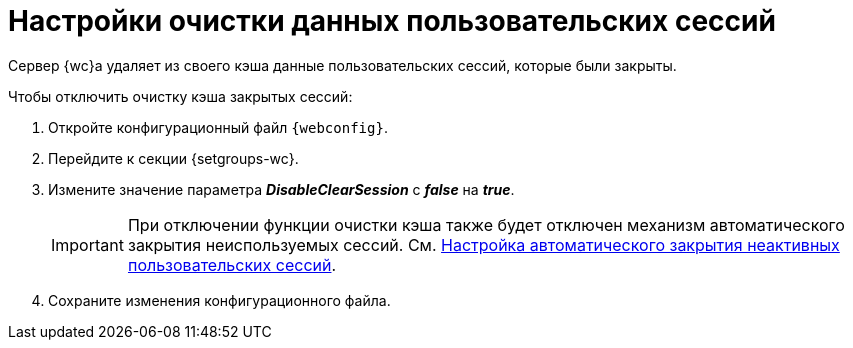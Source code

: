 = Настройки очистки данных пользовательских сессий

Сервер {wc}а удаляет из своего кэша данные пользовательских сессий, которые были закрыты.

// tag::webconfig[]
.Чтобы отключить очистку кэша закрытых сессий:
. Откройте конфигурационный файл `{webconfig}`.
. Перейдите к секции {setgroups-wc}.
. Измените значение параметра *_DisableClearSession_* с *_false_* на *_true_*.
+
IMPORTANT: При отключении функции очистки кэша также будет отключен механизм автоматического закрытия неиспользуемых сессий. См. xref:close-session-config.adoc[Настройка автоматического закрытия неактивных пользовательских сессий].
// end::webconfig[]
+
. Сохраните изменения конфигурационного файла.
